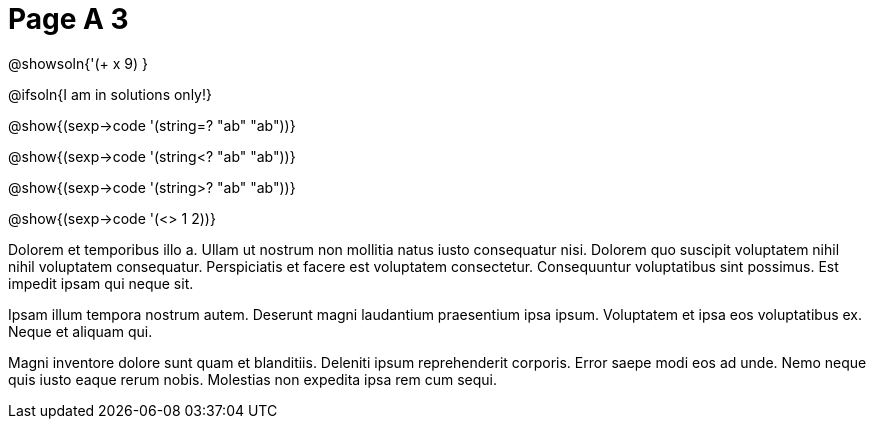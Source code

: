 = Page A 3

@showsoln{'(+ x 9) }

@ifsoln{I am in solutions only!}

@show{(sexp->code '(string=? "ab" "ab"))}

@show{(sexp->code '(string<? "ab" "ab"))}

@show{(sexp->code '(string>? "ab" "ab"))}

@show{(sexp->code '(<> 1 2))}

Dolorem et temporibus illo a. Ullam ut nostrum non mollitia natus
iusto consequatur nisi. Dolorem quo suscipit voluptatem nihil
nihil voluptatem consequatur. Perspiciatis et facere est
voluptatem consectetur. Consequuntur voluptatibus sint possimus.
Est impedit ipsam qui neque sit.

Ipsam illum tempora nostrum autem. Deserunt magni laudantium
praesentium ipsa ipsum. Voluptatem et ipsa eos voluptatibus ex.
Neque et aliquam qui.

Magni inventore dolore sunt quam et blanditiis. Deleniti ipsum
reprehenderit corporis. Error saepe modi eos ad unde. Nemo neque
quis iusto eaque rerum nobis. Molestias non expedita ipsa rem cum
sequi.
